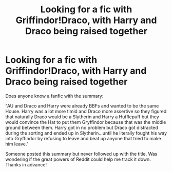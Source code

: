 #+TITLE: Looking for a fic with Griffindor!Draco, with Harry and Draco being raised together

* Looking for a fic with Griffindor!Draco, with Harry and Draco being raised together
:PROPERTIES:
:Author: MagnificentTiger
:Score: 5
:DateUnix: 1588772282.0
:DateShort: 2020-May-06
:FlairText: What's That Fic?
:END:
Does anyone know a fanfic with the summary:

"AU and Draco and Harry were already BBFs and wanted to be the same House. Harry was a lot more timid and Draco more assertive so they figured that naturally Draco would be a Slytherin and Harry a Hufflepuff but they would convince the Hat to put them Gryffindor because that was the middle ground between them. Harry got in no problem but Draco got distracted during the sorting and ended up in Slytherin...until he literally fought his way into Gryffindor by refusing to leave and beat up anyone that tried to make him leave."

Someone posted this summary but never followed up with the title. Was wondering if the great powers of Reddit could help me track it down. Thanks in advance!


